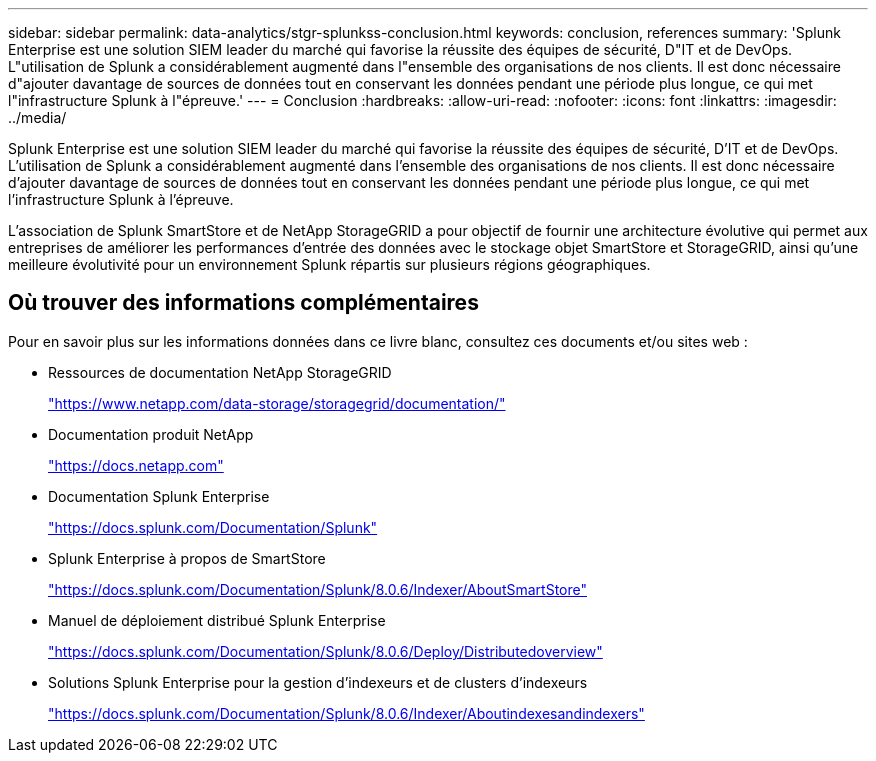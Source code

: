 ---
sidebar: sidebar 
permalink: data-analytics/stgr-splunkss-conclusion.html 
keywords: conclusion, references 
summary: 'Splunk Enterprise est une solution SIEM leader du marché qui favorise la réussite des équipes de sécurité, D"IT et de DevOps. L"utilisation de Splunk a considérablement augmenté dans l"ensemble des organisations de nos clients. Il est donc nécessaire d"ajouter davantage de sources de données tout en conservant les données pendant une période plus longue, ce qui met l"infrastructure Splunk à l"épreuve.' 
---
= Conclusion
:hardbreaks:
:allow-uri-read: 
:nofooter: 
:icons: font
:linkattrs: 
:imagesdir: ../media/


[role="lead"]
Splunk Enterprise est une solution SIEM leader du marché qui favorise la réussite des équipes de sécurité, D'IT et de DevOps. L'utilisation de Splunk a considérablement augmenté dans l'ensemble des organisations de nos clients. Il est donc nécessaire d'ajouter davantage de sources de données tout en conservant les données pendant une période plus longue, ce qui met l'infrastructure Splunk à l'épreuve.

L'association de Splunk SmartStore et de NetApp StorageGRID a pour objectif de fournir une architecture évolutive qui permet aux entreprises de améliorer les performances d'entrée des données avec le stockage objet SmartStore et StorageGRID, ainsi qu'une meilleure évolutivité pour un environnement Splunk répartis sur plusieurs régions géographiques.



== Où trouver des informations complémentaires

Pour en savoir plus sur les informations données dans ce livre blanc, consultez ces documents et/ou sites web :

* Ressources de documentation NetApp StorageGRID
+
https://www.netapp.com/data-storage/storagegrid/documentation/["https://www.netapp.com/data-storage/storagegrid/documentation/"^]

* Documentation produit NetApp
+
https://docs.netapp.com["https://docs.netapp.com"^]

* Documentation Splunk Enterprise
+
https://docs.splunk.com/Documentation/Splunk["https://docs.splunk.com/Documentation/Splunk"^]

* Splunk Enterprise à propos de SmartStore
+
https://docs.splunk.com/Documentation/Splunk/8.0.6/Indexer/AboutSmartStore["https://docs.splunk.com/Documentation/Splunk/8.0.6/Indexer/AboutSmartStore"^]

* Manuel de déploiement distribué Splunk Enterprise
+
https://docs.splunk.com/Documentation/Splunk/8.0.6/Deploy/Distributedoverview["https://docs.splunk.com/Documentation/Splunk/8.0.6/Deploy/Distributedoverview"^]

* Solutions Splunk Enterprise pour la gestion d'indexeurs et de clusters d'indexeurs
+
https://docs.splunk.com/Documentation/Splunk/8.0.6/Indexer/Aboutindexesandindexers["https://docs.splunk.com/Documentation/Splunk/8.0.6/Indexer/Aboutindexesandindexers"^]


